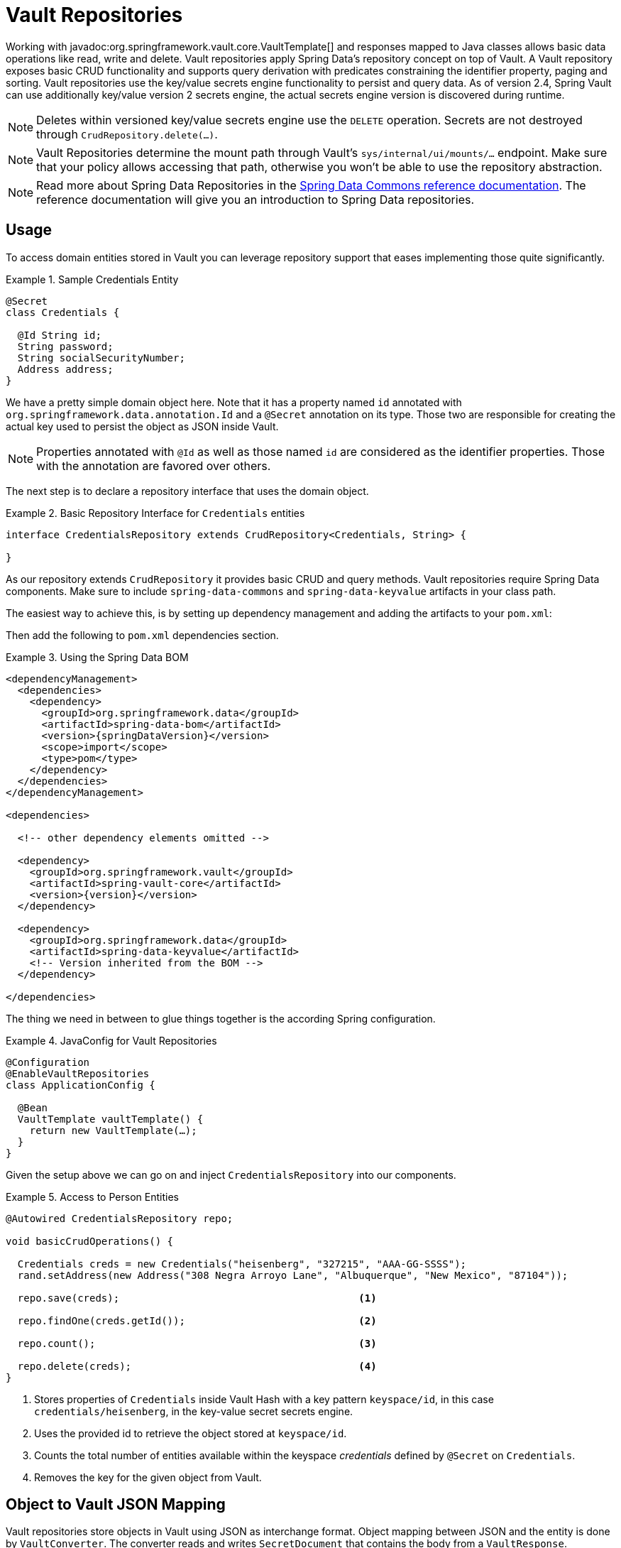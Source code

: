 [[vault.repositories]]
= Vault Repositories

Working with javadoc:org.springframework.vault.core.VaultTemplate[] and responses mapped to Java classes allows basic data operations like read, write and delete.
Vault repositories apply Spring Data's repository concept on top of Vault.
A Vault repository exposes basic CRUD functionality and supports query derivation with predicates constraining the identifier property, paging and sorting.
Vault repositories use the key/value secrets engine functionality to persist and query data.
As of version 2.4, Spring Vault can use additionally key/value version 2 secrets engine, the actual secrets engine version is discovered during runtime.

NOTE: Deletes within versioned key/value secrets engine use the `DELETE` operation. Secrets are not destroyed through `CrudRepository.delete(…)`.

NOTE: Vault Repositories determine the mount path through Vault's `sys/internal/ui/mounts/…` endpoint. Make sure that your policy allows accessing that path, otherwise you won't be able to use the repository abstraction.

NOTE: Read more about Spring Data Repositories in the https://docs.spring.io/spring-data/commons/docs/current/reference/html/#repositories[Spring Data Commons reference documentation].
The reference documentation will give you an introduction to Spring Data repositories.

[[vault.repositories.usage]]
== Usage

To access domain entities stored in Vault you can leverage repository support that eases implementing those quite significantly.

.Sample Credentials Entity
====
[source,java]
----
@Secret
class Credentials {

  @Id String id;
  String password;
  String socialSecurityNumber;
  Address address;
}
----
====

We have a pretty simple domain object here.
Note that it has a property named `id` annotated with
`org.springframework.data.annotation.Id` and a `@Secret` annotation on its type.
Those two are responsible for creating the actual key used to persist the object as JSON inside Vault.

NOTE: Properties annotated with `@Id` as well as those named `id` are considered as the identifier properties.
Those with the annotation are favored over others.

The next step is to declare a repository interface that uses the domain object.

.Basic Repository Interface for `Credentials` entities
====
[source,java]
----
interface CredentialsRepository extends CrudRepository<Credentials, String> {

}
----
====

As our repository extends `CrudRepository` it provides basic CRUD and query methods.
Vault repositories require Spring Data components.
Make sure to include `spring-data-commons` and `spring-data-keyvalue` artifacts in your class path.

The easiest way to achieve this, is by setting up dependency management and adding the artifacts to your `pom.xml`:

Then add the following to `pom.xml` dependencies section.

.Using the Spring Data BOM
====
[source,xml,subs="verbatim,attributes"]
----
<dependencyManagement>
  <dependencies>
    <dependency>
      <groupId>org.springframework.data</groupId>
      <artifactId>spring-data-bom</artifactId>
      <version>{springDataVersion}</version>
      <scope>import</scope>
      <type>pom</type>
    </dependency>
  </dependencies>
</dependencyManagement>

<dependencies>

  <!-- other dependency elements omitted -->

  <dependency>
    <groupId>org.springframework.vault</groupId>
    <artifactId>spring-vault-core</artifactId>
    <version>{version}</version>
  </dependency>

  <dependency>
    <groupId>org.springframework.data</groupId>
    <artifactId>spring-data-keyvalue</artifactId>
    <!-- Version inherited from the BOM -->
  </dependency>

</dependencies>
----
====

The thing we need in between to glue things together is the according Spring configuration.

.JavaConfig for Vault Repositories
====
[source,java]
----
@Configuration
@EnableVaultRepositories
class ApplicationConfig {

  @Bean
  VaultTemplate vaultTemplate() {
    return new VaultTemplate(…);
  }
}
----
====

Given the setup above we can go on and inject `CredentialsRepository` into our components.

.Access to Person Entities
====
[source,java]
----
@Autowired CredentialsRepository repo;

void basicCrudOperations() {

  Credentials creds = new Credentials("heisenberg", "327215", "AAA-GG-SSSS");
  rand.setAddress(new Address("308 Negra Arroyo Lane", "Albuquerque", "New Mexico", "87104"));

  repo.save(creds);                                        <1>

  repo.findOne(creds.getId());                             <2>

  repo.count();                                            <3>

  repo.delete(creds);                                      <4>
}
----

<1> Stores properties of `Credentials` inside Vault Hash with a key pattern `keyspace/id`, in this case `credentials/heisenberg`, in the key-value secret secrets engine.
<2> Uses the provided id to retrieve the object stored at `keyspace/id`.
<3> Counts the total number of entities available within the keyspace _credentials_ defined by `@Secret` on `Credentials`.
<4> Removes the key for the given object from Vault.
====

[[vault.repositories.mapping]]
== Object to Vault JSON Mapping

Vault repositories store objects in Vault using JSON as interchange format.
Object mapping between JSON and the entity is done by `VaultConverter`.
The converter reads and writes `SecretDocument` that contains the body from a `VaultResponse`. ``VaultResponse``s are read from Vault and the body is deserialized by Jackson into a `Map` of `String` and `Object`.
The default `VaultConverter` implementation reads the `Map` with nested values, `List` and `Map` objects and converts these to entities and vice versa.

Given the `Credentials` type from the previous sections the default mapping is as follows:

====
[source,json]
----
{
  "_class": "org.example.Credentials",                 <1>
  "password": "327215",                                <2>
  "socialSecurityNumber": "AAA-GG-SSSS",
  "address": {                                         <3>
    "street": "308 Negra Arroyo Lane",
    "city": "Albuquerque",
    "state": "New Mexico",
    "zip": "87104"
  }
}
----

<1> The `_class` attribute is included on root level as well as on any nested interface or abstract types.
<2> Simple property values are mapped by path.
<3> Properties of complex types are mapped as nested objects.
====

NOTE: The `@Id` property must be mapped to `String`.

[cols="1,2,3",options="header"]
.Default Mapping Rules
|===
| Type
| Sample
| Mapped Value

| Simple Type +
(eg. String)
| String firstname = "Walter";
| "firstname": "Walter"

| Complex Type +
(eg. Address)
| Address adress = new Address("308 Negra Arroyo Lane");
| "address": { "street": "308 Negra Arroyo Lane" }

| List +
of Simple Type
| List<String> nicknames = asList("walt", "heisenberg");
| "nicknames": ["walt", "heisenberg"]

| Map +
of Simple Type
| Map<String, Integer> atts = asMap("age", 51)
| "atts" : {"age" : 51}

| List +
of Complex Type
| List<Address> addresses = asList(new Address("308…
| "address": [{ "street": "308 Negra Arroyo Lane" }, …]

|===

You can customize the mapping behavior by registering a `Converter` in `VaultCustomConversions`.
Those converters can take care of converting from/to a type such as `LocalDate` as well as `SecretDocument`
whereas the first one is suitable for converting simple properties and the last one complex types to their JSON representation.
The second option offers full control over the resulting `SecretDocument`.
Writing objects to `Vault`
will delete the content and re-create the whole entry, so not mapped data will be lost.

[[vault.repositories.queries]]
== Queries and Query Methods

Query methods allow automatic derivation of simple queries from the method name.
Vault has no query engine but requires direct access of HTTP context paths.
Vault query methods translate Vault's API possibilities to queries.
A query method execution lists children under a context path, applies filtering to the Id, optionally limits the Id stream with offset/limit and applies sorting after fetching the results.

.Sample Repository Query Method
====
[source,java]
----
interface CredentialsRepository extends CrudRepository<Credentials, String> {

  List<Credentials> findByIdStartsWith(String prefix);
}
----
====

NOTE: Query methods for Vault repositories support only queries with predicates on the `@Id` property.

Here's an overview of the keywords supported for Vault.

[cols="1,2" options="header"]
.Supported keywords for query methods
|===
| Keyword
| Sample

| `After`, `GreaterThan`
| `findByIdGreaterThan(String id)`

| `GreaterThanEqual`
| `findByIdGreaterThanEqual(String id)`

| `Before`, `LessThan`
| `findByIdLessThan(String id)`

| `LessThanEqual`
| `findByIdLessThanEqual(String id)`

| `Between`
| `findByIdBetween(String from, String to)`

| `In`
| `findByIdIn(Collection ids)`

| `NotIn`
| `findByIdNotIn(Collection ids)`

| `Like`, `StartingWith`, `EndingWith`
| `findByIdLike(String id)`

| `NotLike`, `IsNotLike`
| `findByIdNotLike(String id)`

| `Containing`
| `findByFirstnameContaining(String id)`

| `NotContaining`
| `findByFirstnameNotContaining(String name)`

| `Regex`
| `findByIdRegex(String id)`

| `(No keyword)`
| `findById(String name)`

| `Not`
| `findByIdNot(String id)`

| `And`
| `findByLastnameAndFirstname`

| `Or`
| `findByLastnameOrFirstname`

| `Is,Equals`
| `findByFirstname`,`findByFirstnameIs`,`findByFirstnameEquals`

| `Top,First`
| `findFirst10ByFirstname`,`findTop5ByFirstname`
|===

[[vault.repositories.sorting.paging]]
=== Sorting and Paging

Query methods support sorting and paging by selecting in memory a sublist (offset/limit) Id's retrieved from a Vault context path.
Sorting has is not limited to a particular field, unlike query method predicates.
Unpaged sorting is applied after Id filtering and all resulting secrets are fetched from Vault.
This way a query method fetches only results that are also returned as part of the result.

Using paging and sorting requires secret fetching before filtering the Id's which impacts performance.
Sorting and paging guarantees to return the same result even if the natural order of Id returned by Vault changes.
Therefore, all Id's are fetched from Vault first, then sorting is applied and afterwards filtering and offset/limiting.

.Paging and Sorting Repository
====
[source,java]
----
interface CredentialsRepository extends PagingAndSortingRepository<Credentials, String> {

  List<Credentials> findTop10ByIdStartsWithOrderBySocialSecurityNumberDesc(String prefix);

  List<Credentials> findByIdStarts(String prefix, Pageable pageRequest);
}
----
====

[[vault.repositories.optimistic-locking]]
== Optimistic Locking

Vaults key/value secrets engine version 2 can maintain versioned secrets.
Spring Vault supports versioning through a version property in the domain model that are annotated with `@Version`.
Using optimistic locking makes sure updates are only applied to secrets with a matching version.
Therefore, the actual value of the version property is added to the update request through the `cas` property.
If another operation altered the secret in the meantime, then an OptimisticLockingFailureException is thrown and the secret isn't updated.

Version properties must be numeric properties such as `int` or `long` and map to the `cas` property when updating secrets.

.Sample Versioned Entity
====
[source,java]
----
@Secret
class VersionedCredentials {

  @Id String id;
  @Version int version;
  String password;
  String socialSecurityNumber;
  Address address;
}
----
====

The following example shows these features:

.Sample Versioned Entity
====
[source,java]
----
VersionedCredentialsRepository repo = …;

VersionedCredentials credentials = repo.findById("sample-credentials").get();    <1>

VersionedCredentials concurrent = repo.findById("sample-credentials").get();     <2>

credentials.setPassword("something-else");

repos.save(credentials);                                                         <3>


concurrent.setPassword("concurrent change");

repos.save(concurrent); // throws OptimisticLockingFailureException              <4>

----

<1> Obtain a secret by its Id `sample-credentials`.
<2> Obtain a second instance of the secret by its Id `sample-credentials`.
<3> Update the secret and let Vault increment the version.
<4> Update the second instance that uses the previous version.
The operation fails with an `OptimisticLockingFailureException` as the version was incremented in Vault in the meantime.
====

NOTE: When deleting versioned secrets, delete by Id deletes the most recent secret. Delete by entity deletes the secret at the provided version.


[[vault.repositories.revision-repository]]
== Accessing versioned secrets

Key/Value version 2 secrets engine maintains versions of secrets that can be accessed by implementing https://docs.spring.io/spring-data/commons/docs/current/api/org/springframework/data/repository/history/RevisionRepository.html[`RevisionRepository`] in your Vault repository interface declaration.
Revision repositories define lookup methods to obtain revisions for a particular identifier.
Identifiers must be `String`.


.Implementing `RevisionRepository`
====
[source,java]
----
interface RevisionCredentialsRepository extends CrudRepository<Credentials, String>,
                                        RevisionRepository<Credentials, String, Integer> <1>
{

}
----
<1> The first type parameter (`Credentials`) denotes the entity type, the second (`String`) denotes the type of the id property, and the last one (`Integer`) is the type of the revision number. Vault supports only `String` identifiers and `Integer` revision numbers.
====

=== Usage

You can now use the methods from `RevisionRepository` to query the revisions of the entity, as the following example shows:

.Using `RevisionRepository`
====
[source,java]
----
RevisionCredentialsRepository repo = …;

Revisions<Integer, Credentials> revisions = repo.findRevisions("my-secret-id");

Page<Revision<Integer, Credentials>> firstPageOfRevisions = repo.findRevisions("my-secret-id", Pageable.ofSize(4));
----
====



